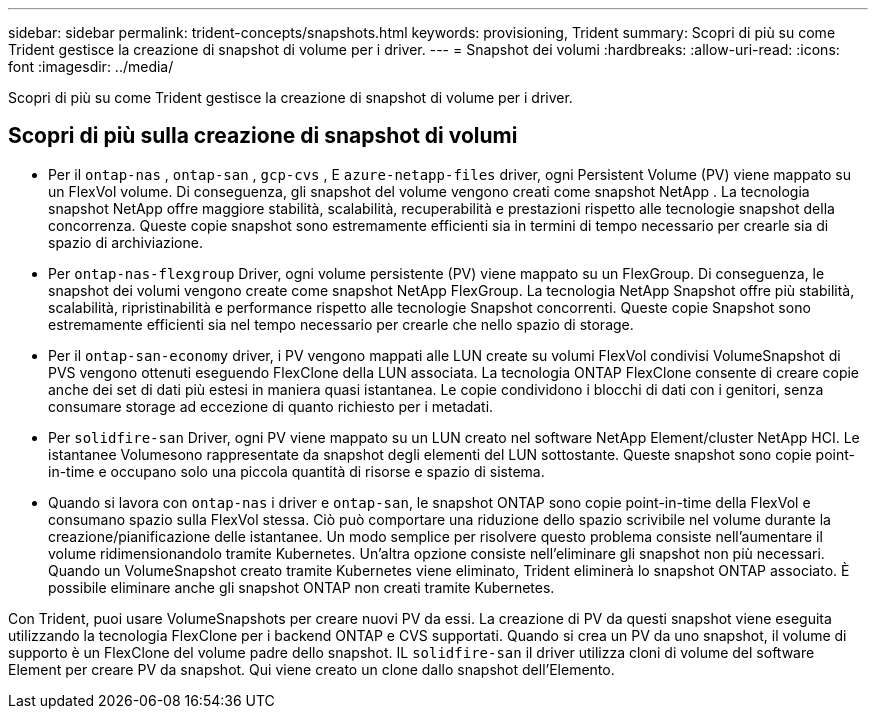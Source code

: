 ---
sidebar: sidebar 
permalink: trident-concepts/snapshots.html 
keywords: provisioning, Trident 
summary: Scopri di più su come Trident gestisce la creazione di snapshot di volume per i driver. 
---
= Snapshot dei volumi
:hardbreaks:
:allow-uri-read: 
:icons: font
:imagesdir: ../media/


[role="lead"]
Scopri di più su come Trident gestisce la creazione di snapshot di volume per i driver.



== Scopri di più sulla creazione di snapshot di volumi

* Per il `ontap-nas` , `ontap-san` , `gcp-cvs` , E `azure-netapp-files` driver, ogni Persistent Volume (PV) viene mappato su un FlexVol volume. Di conseguenza, gli snapshot del volume vengono creati come snapshot NetApp . La tecnologia snapshot NetApp offre maggiore stabilità, scalabilità, recuperabilità e prestazioni rispetto alle tecnologie snapshot della concorrenza. Queste copie snapshot sono estremamente efficienti sia in termini di tempo necessario per crearle sia di spazio di archiviazione.
* Per `ontap-nas-flexgroup` Driver, ogni volume persistente (PV) viene mappato su un FlexGroup. Di conseguenza, le snapshot dei volumi vengono create come snapshot NetApp FlexGroup. La tecnologia NetApp Snapshot offre più stabilità, scalabilità, ripristinabilità e performance rispetto alle tecnologie Snapshot concorrenti. Queste copie Snapshot sono estremamente efficienti sia nel tempo necessario per crearle che nello spazio di storage.
* Per il `ontap-san-economy` driver, i PV vengono mappati alle LUN create su volumi FlexVol condivisi VolumeSnapshot di PVS vengono ottenuti eseguendo FlexClone della LUN associata. La tecnologia ONTAP FlexClone consente di creare copie anche dei set di dati più estesi in maniera quasi istantanea. Le copie condividono i blocchi di dati con i genitori, senza consumare storage ad eccezione di quanto richiesto per i metadati.
* Per `solidfire-san` Driver, ogni PV viene mappato su un LUN creato nel software NetApp Element/cluster NetApp HCI. Le istantanee Volumesono rappresentate da snapshot degli elementi del LUN sottostante. Queste snapshot sono copie point-in-time e occupano solo una piccola quantità di risorse e spazio di sistema.
* Quando si lavora con `ontap-nas` i driver e `ontap-san`, le snapshot ONTAP sono copie point-in-time della FlexVol e consumano spazio sulla FlexVol stessa. Ciò può comportare una riduzione dello spazio scrivibile nel volume durante la creazione/pianificazione delle istantanee. Un modo semplice per risolvere questo problema consiste nell'aumentare il volume ridimensionandolo tramite Kubernetes. Un'altra opzione consiste nell'eliminare gli snapshot non più necessari. Quando un VolumeSnapshot creato tramite Kubernetes viene eliminato, Trident eliminerà lo snapshot ONTAP associato. È possibile eliminare anche gli snapshot ONTAP non creati tramite Kubernetes.


Con Trident, puoi usare VolumeSnapshots per creare nuovi PV da essi. La creazione di PV da questi snapshot viene eseguita utilizzando la tecnologia FlexClone per i backend ONTAP e CVS supportati. Quando si crea un PV da uno snapshot, il volume di supporto è un FlexClone del volume padre dello snapshot. IL `solidfire-san` il driver utilizza cloni di volume del software Element per creare PV da snapshot. Qui viene creato un clone dallo snapshot dell'Elemento.
